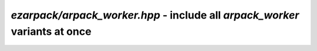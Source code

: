 .. _refworker:

`ezarpack/arpack_worker.hpp` - include all `arpack_worker` variants at once
===========================================================================

.. doxygenfile:: ezarpack/arpack_worker.hpp
